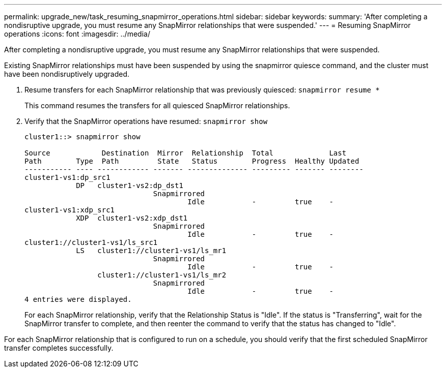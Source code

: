 ---
permalink: upgrade_new/task_resuming_snapmirror_operations.html
sidebar: sidebar
keywords:
summary: 'After completing a nondisruptive upgrade, you must resume any SnapMirror relationships that were suspended.'
---
= Resuming SnapMirror operations
:icons: font
:imagesdir: ../media/

[.lead]
After completing a nondisruptive upgrade, you must resume any SnapMirror relationships that were suspended.

Existing SnapMirror relationships must have been suspended by using the snapmirror quiesce command, and the cluster must have been nondisruptively upgraded.

. Resume transfers for each SnapMirror relationship that was previously quiesced: `snapmirror resume *`
+
This command resumes the transfers for all quiesced SnapMirror relationships.

. Verify that the SnapMirror operations have resumed: `snapmirror show`
+
----
cluster1::> snapmirror show

Source            Destination  Mirror  Relationship  Total             Last
Path        Type  Path         State   Status        Progress  Healthy Updated
----------- ---- ------------ ------- -------------- --------- ------- --------
cluster1-vs1:dp_src1
            DP   cluster1-vs2:dp_dst1
                              Snapmirrored
                                      Idle           -         true    -
cluster1-vs1:xdp_src1
            XDP  cluster1-vs2:xdp_dst1
                              Snapmirrored
                                      Idle           -         true    -
cluster1://cluster1-vs1/ls_src1
            LS   cluster1://cluster1-vs1/ls_mr1
                              Snapmirrored
                                      Idle           -         true    -
                 cluster1://cluster1-vs1/ls_mr2
                              Snapmirrored
                                      Idle           -         true    -
4 entries were displayed.
----
+
For each SnapMirror relationship, verify that the Relationship Status is "Idle". If the status is "Transferring", wait for the SnapMirror transfer to complete, and then reenter the command to verify that the status has changed to "Idle".

For each SnapMirror relationship that is configured to run on a schedule, you should verify that the first scheduled SnapMirror transfer completes successfully.
